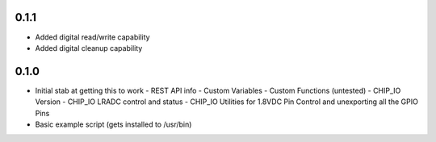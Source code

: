 0.1.1
----
* Added digital read/write capability
* Added digital cleanup capability

0.1.0
----
* Initial stab at getting this to work
  - REST API info
  - Custom Variables
  - Custom Functions (untested)
  - CHIP_IO Version
  - CHIP_IO LRADC control and status
  - CHIP_IO Utilities for 1.8VDC Pin Control and unexporting all the GPIO Pins
* Basic example script (gets installed to /usr/bin)
